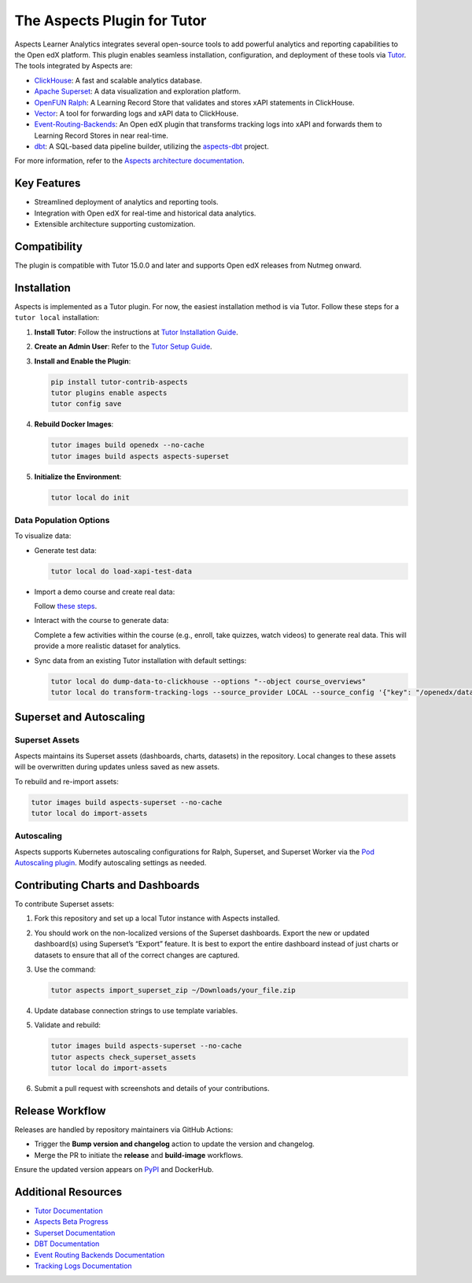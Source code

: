 =============================
The Aspects Plugin for Tutor
=============================

Aspects Learner Analytics integrates several open-source tools to add powerful analytics and reporting capabilities to the Open edX platform. This plugin enables seamless installation, configuration, and deployment of these tools via `Tutor <https://docs.tutor.overhang.io>`_. The tools integrated by Aspects are:

- `ClickHouse <https://clickhouse.com>`_: A fast and scalable analytics database.
- `Apache Superset <https://superset.apache.org>`_: A data visualization and exploration platform.
- `OpenFUN Ralph <https://openfun.github.io/ralph/>`_: A Learning Record Store that validates and stores xAPI statements in ClickHouse.
- `Vector <https://vector.dev>`_: A tool for forwarding logs and xAPI data to ClickHouse.
- `Event-Routing-Backends <https://event-routing-backends.readthedocs.io/en/latest/>`_: An Open edX plugin that transforms tracking logs into xAPI and forwards them to Learning Record Stores in near real-time.
- `dbt <https://www.getdbt.com>`_: A SQL-based data pipeline builder, utilizing the `aspects-dbt <https://github.com/openedx/aspects-dbt>`_ project.

For more information, refer to the `Aspects architecture documentation <https://docs.openedx.org/projects/openedx-aspects/en/latest/technical_documentation/concepts/aspects_overview.html>`_.

Key Features
============

- Streamlined deployment of analytics and reporting tools.
- Integration with Open edX for real-time and historical data analytics.
- Extensible architecture supporting customization.




Compatibility
=============

The plugin is compatible with Tutor 15.0.0 and later and supports Open edX releases from Nutmeg onward.

Installation
============

Aspects is implemented as a Tutor plugin. For now, the easiest installation method is via Tutor. Follow these steps for a ``tutor local`` installation:

1. **Install Tutor**:
   Follow the instructions at `Tutor Installation Guide <https://docs.tutor.overhang.io/install.html#install>`_.

2. **Create an Admin User**:
   Refer to the `Tutor Setup Guide <https://docs.tutor.overhang.io/whatnext.html#logging-in-as-administrator>`_.

3. **Install and Enable the Plugin**:

   .. code-block:: bash

      pip install tutor-contrib-aspects
      tutor plugins enable aspects
      tutor config save

4. **Rebuild Docker Images**:

   .. code-block:: bash

      tutor images build openedx --no-cache
      tutor images build aspects aspects-superset

5. **Initialize the Environment**:

   .. code-block:: bash

      tutor local do init

Data Population Options
------------------------

To visualize data:

- Generate test data:

  .. code-block:: bash

     tutor local do load-xapi-test-data

- Import a demo course and create real data:

  Follow `these steps <https://docs.tutor.overhang.io/whatnext.html#importing-a-demo-course>`_.

- Interact with the course to generate data:

  Complete a few activities within the course (e.g., enroll, take quizzes, watch videos) to generate real data. This will provide a more realistic dataset for analytics.
   


- Sync data from an existing Tutor installation with default settings:

  .. code-block:: bash

     tutor local do dump-data-to-clickhouse --options "--object course_overviews"
     tutor local do transform-tracking-logs --source_provider LOCAL --source_config '{"key": "/openedx/data", "container": "logs", "prefix": "tracking.log"}' --transformer_type xapi

Superset and Autoscaling
=========================

Superset Assets
---------------

Aspects maintains its Superset assets (dashboards, charts, datasets) in the repository. Local changes to these assets will be overwritten during updates unless saved as new assets.

To rebuild and re-import assets:

.. code-block:: bash

   tutor images build aspects-superset --no-cache
   tutor local do import-assets

Autoscaling
-----------

Aspects supports Kubernetes autoscaling configurations for Ralph, Superset, and Superset Worker via the `Pod Autoscaling plugin <https://github.com/eduNEXT/tutor-contrib-pod-autoscaling>`_. Modify autoscaling settings as needed.

Contributing Charts and Dashboards
===================================

To contribute Superset assets:

1. Fork this repository and set up a local Tutor instance with Aspects installed.
2. You should work on the non-localized versions of the Superset dashboards. Export the new or updated dashboard(s) using Superset’s “Export” feature. It is best to export the entire dashboard instead of just charts or datasets to ensure that all of the correct changes are captured.
3. Use the command:

   .. code-block:: bash

      tutor aspects import_superset_zip ~/Downloads/your_file.zip

4. Update database connection strings to use template variables.
5. Validate and rebuild:

   .. code-block:: bash

      tutor images build aspects-superset --no-cache
      tutor aspects check_superset_assets
      tutor local do import-assets

6. Submit a pull request with screenshots and details of your contributions.

Release Workflow
================

Releases are handled by repository maintainers via GitHub Actions:

- Trigger the **Bump version and changelog** action to update the version and changelog.
- Merge the PR to initiate the **release** and **build-image** workflows.

Ensure the updated version appears on `PyPI <https://pypi.org>`_ and DockerHub.

Additional Resources
=====================

- `Tutor Documentation <https://docs.tutor.overhang.io>`_
- `Aspects Beta Progress <https://openedx.atlassian.net/wiki/spaces/COMM/pages/3861512203/Aspects+Beta>`_
- `Superset Documentation <https://superset.apache.org/docs>`_
- `DBT Documentation <https://www.getdbt.com/docs/>`_
- `Event Routing Backends Documentation <https://event-routing-backends.readthedocs.io/en/latest/>`_
- `Tracking Logs Documentation <https://vector.dev/docs/>`_

